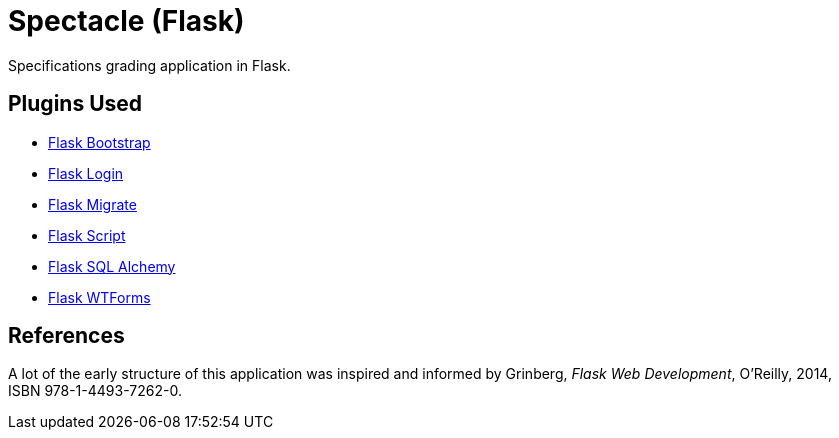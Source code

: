 = Spectacle (Flask)

Specifications grading application in Flask.

== Plugins Used

* http://pythonhosted.org/Flask-Bootstrap/[Flask Bootstrap]
* https://flask-login.readthedocs.org/en/latest/[Flask Login]
* https://flask-migrate.readthedocs.org/en/latest/[Flask Migrate]
* https://flask-script.readthedocs.org/en/latest/[Flask Script]
* http://flask-sqlalchemy.pocoo.org/[Flask SQL Alchemy]
* https://flask-wtf.readthedocs.org/en/latest/[Flask WTForms]

== References

A lot of the early structure of this application was inspired and informed
by Grinberg, _Flask Web Development_, O'Reilly, 2014, ISBN 978-1-4493-7262-0.
